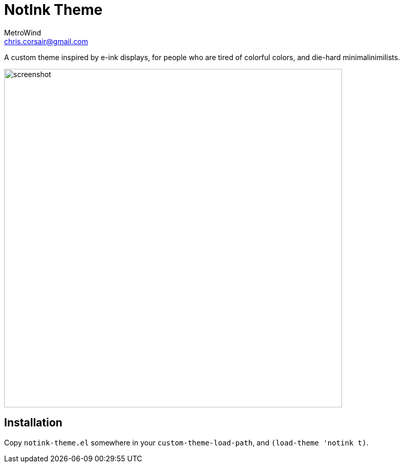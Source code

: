 = NotInk Theme
MetroWind <chris.corsair@gmail.com>

A custom theme inspired by e-ink displays, for people who are tired of
colorful colors, and die-hard minimalinimilists.

image::screenshot.png[,659]

== Installation

Copy `notink-theme.el` somewhere in your `custom-theme-load-path`, and
`(load-theme 'notink t)`.
